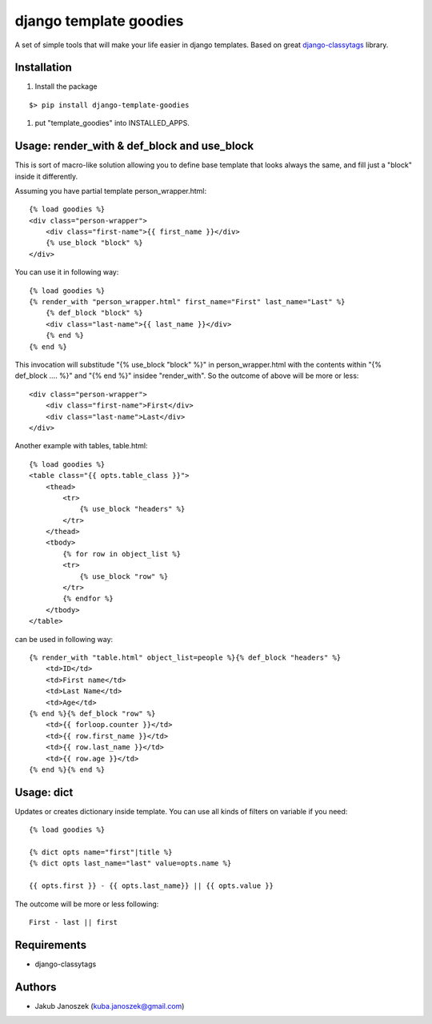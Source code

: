 django template goodies
=======================

A set of simple tools that will make your life easier in django templates.
Based on great django-classytags_ library.

.. _django-classytags: https://django-classy-tags.readthedocs.org/


Installation
------------

1) Install the package

::

   $> pip install django-template-goodies

1) put "template_goodies" into INSTALLED_APPS.



Usage: render_with & def_block and use_block
--------------------------------------------

This is sort of macro-like solution allowing you to define base
template that looks always the same, and fill just a "block" inside it
differently.

Assuming you have partial template person_wrapper.html::


  {% load goodies %}
  <div class="person-wrapper">
      <div class="first-name">{{ first_name }}</div>
      {% use_block "block" %}
  </div>


You can use it in following way::


  {% load goodies %}
  {% render_with "person_wrapper.html" first_name="First" last_name="Last" %}
      {% def_block "block" %}
      <div class="last-name">{{ last_name }}</div>
      {% end %}
  {% end %}


This invocation will substitude "{% use_block "block" %}" in
person_wrapper.html with the contents within "{% def_block .... %}"
and "{% end %}" insidee "render_with". So the outcome of above will be
more or less::


  <div class="person-wrapper">
      <div class="first-name">First</div>
      <div class="last-name">Last</div>
  </div>


Another example with tables, table.html::


  {% load goodies %}
  <table class="{{ opts.table_class }}">
      <thead>
          <tr>
              {% use_block "headers" %}
          </tr>
      </thead>
      <tbody>
          {% for row in object_list %}
          <tr>
              {% use_block "row" %}
          </tr>
          {% endfor %}
      </tbody>
  </table>


can be used in following way::

  {% render_with "table.html" object_list=people %}{% def_block "headers" %}
      <td>ID</td>
      <td>First name</td>
      <td>Last Name</td>
      <td>Age</td>
  {% end %}{% def_block "row" %}
      <td>{{ forloop.counter }}</td>
      <td>{{ row.first_name }}</td>
      <td>{{ row.last_name }}</td>
      <td>{{ row.age }}</td>
  {% end %}{% end %}


Usage: dict
-----------

Updates or creates dictionary inside template. You can use all kinds
of filters on variable if you need::

  {% load goodies %}

  {% dict opts name="first"|title %}
  {% dict opts last_name="last" value=opts.name %}

  {{ opts.first }} - {{ opts.last_name}} || {{ opts.value }}


The outcome will be more or less following::

  First - last || first



Requirements
------------

- django-classytags



Authors
-------

* Jakub Janoszek (kuba.janoszek@gmail.com)
